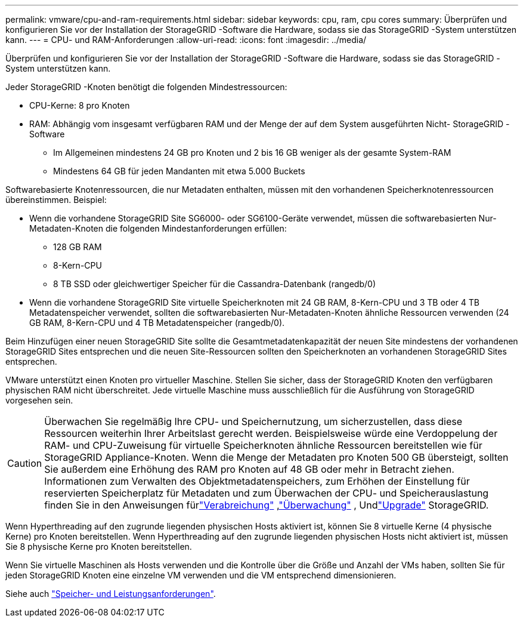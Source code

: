 ---
permalink: vmware/cpu-and-ram-requirements.html 
sidebar: sidebar 
keywords: cpu, ram, cpu cores 
summary: Überprüfen und konfigurieren Sie vor der Installation der StorageGRID -Software die Hardware, sodass sie das StorageGRID -System unterstützen kann. 
---
= CPU- und RAM-Anforderungen
:allow-uri-read: 
:icons: font
:imagesdir: ../media/


[role="lead"]
Überprüfen und konfigurieren Sie vor der Installation der StorageGRID -Software die Hardware, sodass sie das StorageGRID -System unterstützen kann.

Jeder StorageGRID -Knoten benötigt die folgenden Mindestressourcen:

* CPU-Kerne: 8 pro Knoten
* RAM: Abhängig vom insgesamt verfügbaren RAM und der Menge der auf dem System ausgeführten Nicht- StorageGRID -Software
+
** Im Allgemeinen mindestens 24 GB pro Knoten und 2 bis 16 GB weniger als der gesamte System-RAM
** Mindestens 64 GB für jeden Mandanten mit etwa 5.000 Buckets




Softwarebasierte Knotenressourcen, die nur Metadaten enthalten, müssen mit den vorhandenen Speicherknotenressourcen übereinstimmen. Beispiel:

* Wenn die vorhandene StorageGRID Site SG6000- oder SG6100-Geräte verwendet, müssen die softwarebasierten Nur-Metadaten-Knoten die folgenden Mindestanforderungen erfüllen:
+
** 128 GB RAM
** 8-Kern-CPU
** 8 TB SSD oder gleichwertiger Speicher für die Cassandra-Datenbank (rangedb/0)


* Wenn die vorhandene StorageGRID Site virtuelle Speicherknoten mit 24 GB RAM, 8-Kern-CPU und 3 TB oder 4 TB Metadatenspeicher verwendet, sollten die softwarebasierten Nur-Metadaten-Knoten ähnliche Ressourcen verwenden (24 GB RAM, 8-Kern-CPU und 4 TB Metadatenspeicher (rangedb/0).


Beim Hinzufügen einer neuen StorageGRID Site sollte die Gesamtmetadatenkapazität der neuen Site mindestens der vorhandenen StorageGRID Sites entsprechen und die neuen Site-Ressourcen sollten den Speicherknoten an vorhandenen StorageGRID Sites entsprechen.

VMware unterstützt einen Knoten pro virtueller Maschine.  Stellen Sie sicher, dass der StorageGRID Knoten den verfügbaren physischen RAM nicht überschreitet.  Jede virtuelle Maschine muss ausschließlich für die Ausführung von StorageGRID vorgesehen sein.


CAUTION: Überwachen Sie regelmäßig Ihre CPU- und Speichernutzung, um sicherzustellen, dass diese Ressourcen weiterhin Ihrer Arbeitslast gerecht werden.  Beispielsweise würde eine Verdoppelung der RAM- und CPU-Zuweisung für virtuelle Speicherknoten ähnliche Ressourcen bereitstellen wie für StorageGRID Appliance-Knoten.  Wenn die Menge der Metadaten pro Knoten 500 GB übersteigt, sollten Sie außerdem eine Erhöhung des RAM pro Knoten auf 48 GB oder mehr in Betracht ziehen.  Informationen zum Verwalten des Objektmetadatenspeichers, zum Erhöhen der Einstellung für reservierten Speicherplatz für Metadaten und zum Überwachen der CPU- und Speicherauslastung finden Sie in den Anweisungen fürlink:../admin/index.html["Verabreichung"] ,link:../monitor/index.html["Überwachung"] , Undlink:../upgrade/index.html["Upgrade"] StorageGRID.

Wenn Hyperthreading auf den zugrunde liegenden physischen Hosts aktiviert ist, können Sie 8 virtuelle Kerne (4 physische Kerne) pro Knoten bereitstellen.  Wenn Hyperthreading auf den zugrunde liegenden physischen Hosts nicht aktiviert ist, müssen Sie 8 physische Kerne pro Knoten bereitstellen.

Wenn Sie virtuelle Maschinen als Hosts verwenden und die Kontrolle über die Größe und Anzahl der VMs haben, sollten Sie für jeden StorageGRID Knoten eine einzelne VM verwenden und die VM entsprechend dimensionieren.

Siehe auch link:storage-and-performance-requirements.html["Speicher- und Leistungsanforderungen"].
